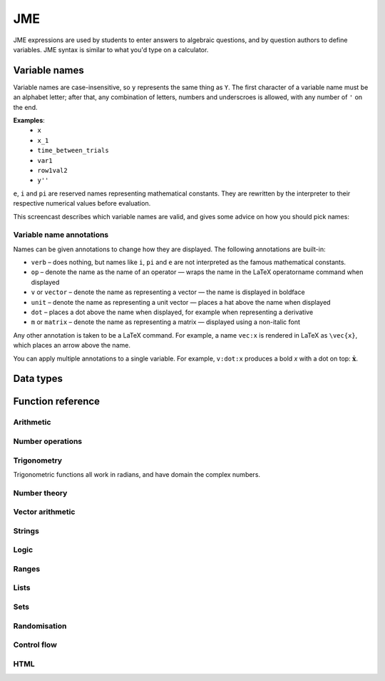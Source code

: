 .. _jme:

JME
===

JME expressions are used by students to enter answers to algebraic questions, and by question authors to define variables. JME syntax is similar to what you'd type on a calculator.

.. _variable-names:

Variable names
***************

Variable names are case-insensitive, so ``y`` represents the same thing as ``Y``. 
The first character of a variable name must be an alphabet letter; after that, any combination of letters, numbers and underscroes is allowed, with any number of ``'`` on the end.

**Examples**: 
    * ``x``
    * ``x_1``
    * ``time_between_trials``
    * ``var1``
    * ``row1val2``
    * ``y''``

``e``, ``i`` and ``pi`` are reserved names representing mathematical constants. They are rewritten by the interpreter to their respective numerical values before evaluation.

This screencast describes which variable names are valid, and gives some advice on how you should pick names:

.. raw:: html
    
    <div style="text-align: center;"><iframe src="http://player.vimeo.com/video/59577617" width="600" height="337" frameborder="0" webkitAllowFullScreen mozallowfullscreen allowFullScreen></iframe></div>

.. _variable-annotations:

Variable name annotations
-------------------------

Names can be given annotations to change how they are displayed. The following annotations are built-in:

* ``verb`` – does nothing, but names like ``i``, ``pi`` and ``e`` are not interpreted as the famous mathematical constants.
* ``op`` – denote the name as the name of an operator — wraps the name in the LaTeX \operatorname command when displayed
* ``v`` or ``vector`` – denote the name as representing a vector — the name is displayed in boldface
* ``unit`` – denote the name as representing a unit vector — places a hat above the name when displayed
* ``dot`` – places a dot above the name when displayed, for example when representing a derivative
* ``m`` or ``matrix`` – denote the name as representing a matrix — displayed using a non-italic font

Any other annotation is taken to be a LaTeX command. For example, a name ``vec:x`` is rendered in LaTeX as ``\vec{x}``, which places an arrow above the name.

You can apply multiple annotations to a single variable.
For example, ``v:dot:x`` produces a bold *x* with a dot on top: :math:`\boldsymbol{\dot{x}}`.

.. _jme-data-types:

Data types
**********

.. data:: number

    Numbers include integers, real numbers and complex numbers. There is only one data type for all numbers.

    ``i``, ``e``, ``infinity`` and ``pi`` are reserved keywords for the imaginary unit, the base of the natural logarithm, ∞ and π, respectively.

    **Examples**: ``0``, ``-1``, ``0.234``, ``i``, ``e``, ``pi``

.. data:: boolean

    Booleans represent either truth or falsity. The logical operations and, or and xor operate on and return booleans.

    **Examples**: ``true``, ``false``

.. data:: string

    Use strings to create non-mathematical text. Either ``'`` or ``"`` can be used to delimit strings.

    **Examples**: ``"hello there"``, ``'hello there'``

.. data:: list

    An ordered list of elements of any data type.

    **Examples**: ``[0,1,2,3]``, ``[a,b,c]``, ``[true,false,true]``

.. data:: range

    A range ``a..b#c`` represents (roughly) the set of numbers :math:`\{a+nc \: | \: 0 \leq n \leq \frac{b-a}{c} \}`. If the step size is zero, then the range is the continuous interval :math:`[a,b]`.

    **Examples**: ``1..3``, ``1..3#0.1``, ``1..3#0``

.. data:: set

    An unordered set of elements of any data type. The elements are pairwise distinct - if you create a set from a list with duplicate elements, the resulting set will not contain the duplicates. 

    **Examples**: ``set(a,b,c)``, ``set([1,2,3,4])``, ``set(1..5)``

.. data:: vector

    The components of a vector must be numbers.

    When combining vectors of different dimensions, the smaller vector is padded with zeroes to make up the difference.

    **Examples**: ``vector(1,2)``, ``vector([1,2,3,4])``

.. data:: matrix

    Matrices are constructed from lists of numbers, representing the rows.

    When combining matrices of different dimensions, the smaller matrix is padded with zeroes to make up the difference.
    
    **Examples**: ``matrix([1,2,3],[4,5,6])``, ``matrix(row1,row2,row3)``

.. data:: html

    An HTML DOM node.

    **Examples**: ``html("<div>things</div>")``

Function reference
******************

Arithmetic
----------

.. function:: x+y

    Addition. Numbers, vectors, matrices, lists, or strings can be added together.
    ``list1+list2`` concatenates the two lists, while ``list+value`` returns a list with the right-hand-side value appended.

    **Examples**: 
        * ``1+2`` → ``3``
        * ``vector(1,2)+vector(3,4)`` → ``vector(4,6)``
        * ``matrix([1,2],[3,4])+matrix([5,6],[7,8])`` → ``matrix([6,8],[10,12])``
        * ``[1,2,3]+4`` → ``[1,2,3,4]``
        * ``[1,2,3]+[4,5,6]`` → ``[1,2,3,4,5,6]``
        * ``"hi "+"there"`` → ``"hi there"``

.. function:: x-y

    Subtraction. Defined for numbers, vectors and matrices.

    **Examples**: 
        * ``1-2`` → ``-1``
        * ``vector(3,2)-vector(1,4)`` → ``vector(2,-2)``
        * ``matrix([5,6],[3,4])-matrix([1,2],[7,8])`` → ``matrix([4,4],[-4,-4])``

.. function:: x*y

    Multiplication. Numbers, vectors and matrices can be multiplied together.

    **Examples**: 
        * ``1*2`` → ``2``
        * ``2*vector(1,2,3)`` → ``vector(2,4,6)``
        * ``matrix([1,2],[3,4])*2`` → ``matrix([2,4],[6,8])``
        * ``matrix([1,2],[3,4])*vector(1,2)`` → ``vector(5,11)``

.. function:: x/y

    Division. Only defined for numbers. 

    **Example**: ``3/4`` → ``0.75``.

.. function:: x^y

    Exponentiation. Only defined for numbers.

    **Examples**: 
        * ``3^2`` → ``9``
        * ``exp(3,2)`` → ``9``
        * ``e^(pi * i)`` → ``-1``

Number operations
-----------------

.. function:: abs(x)

    Absolute value, or modulus. Defined for numbers, strings, ranges, vectors and lists. In the case of a list, returns the number of elements. For a range, returns the difference between the upper and lower bounds.

    **Examples**: 
        * ``abs(-8)`` → ``8``
        * ``abs(3-4i)`` → ``5``
        * ``abs("Hello")`` → ``5``
        * ``abs([1,2,3])`` → ``3``
        * ``len([1,2,3])`` → ``3``
        * ``len(set([1,2,2]))`` → ``2``
        * ``length(vector(3,4))`` → ``5``
        * ``abs(vector(3,4,12))`` → ``13``

.. function:: arg(z)

    Argument of a complex number.

    **Example**: ``arg(-1)`` → ``pi``

.. function:: re(z)

    Real part of a complex number.

    **Example**: ``re(1+2i)`` → ``1``

.. function:: im(z)

    Imaginary part of a complex number.

    **Example**: ``im(1+2i)`` → ``2``

.. function:: conj(z)

    Complex conjugate.

    **Example**: ``conj(1+i)`` → ``1-i``

.. function:: isint(x)

    Returns ``true`` if ``x`` is an integer.

    **Example**: ``isint(4.0)`` → ``true``

.. function:: sqrt(x)

    Square root of a number.

    **Examples**: 
        * ``sqrt(4)`` → ``2``
        * ``sqrt(-1)`` → ``i``

.. function:: root(x,n)

    ``n``:sup:`th` root of ``x``.

    **Example**: ``root(8,3)`` → ``2``.

.. function:: ln(x)

    Natural logarithm.

    **Example**: ``ln(e)`` → ``1``

.. function:: log(x)

    Logarithm with base 10.

    **Example**: ``log(100)`` → ``2``.

.. function:: degrees(x)

    Convert radians to degrees.

    **Examples**: ``degrees(pi/2)`` → ``90``

.. function:: radians(x)

    Convert degrees to radians.

    **Examples**: ``radians(180)`` → ``pi``

.. function:: sign(x)

    Sign of a number. Equivalent to :math:`\frac{x}{|x|}`, or 0 when ``x`` is 0.

    **Examples**: 
        * ``sign(3)`` → ``1``
        * ``sign(-3)`` → ``-1``

.. function:: max(a,b)

    Greatest of two numbers.

    **Example**: ``max(46,2)`` → ``46``

.. function:: max(list)

    Greatest of a list of numbers.

    **Example**: ``max([1,2,3])`` → ``3``

.. function:: min(a,b)

    Least of two numbers.

    **Example**: ``min(3,2)`` → ``2``

.. function:: min(list)

    Least of a list of numbers.

    **Example**: ``min([1,2,3])`` → ``1``

.. function:: precround(n,d)

    Round ``n`` to ``d`` decimal places.
    On matrices and vectors, this rounds each element independently.

    **Examples**: 
        * ``precround(pi,5)`` → ``3.14159``
        * ``precround(matrix([[0.123,4.56],[54,98.765]]),2)`` → ``matrix([[0.12,4.56],[54,98.77]])``
        * ``precround(vector(1/3,2/3),1)`` → ``vector(0.3,0.7)``

.. function:: siground(n,f)

    Round ``n`` to ``f`` significant figures.
    On matrices and vectors, this rounds each element independently.

    **Examples**: 
        * ``siground(pi,3)`` → ``3.14``
        * ``siground(matrix([[0.123,4.56],[54,98.765]]),2)`` → ``matrix([[0.12,4.6],[54,99]])``
        * ``siground(vector(10/3,20/3),2)`` → ``vector(3.3,6.7)``

.. function:: dpformat(n,d)

    Round ``n`` to ``d`` decimal places and return a string, padding with zeroes if necessary.

    **Example**: ``dpformat(1.2,4)`` → ``"1.2000"``

.. function:: sigformat(n,d)

    Round ``n`` to ``d`` significant figures and return a string, padding with zeroes if necessary.

    **Example**: ``sigformat(4,3)`` → ``"4.00"``

Trigonometry
------------

Trigonometric functions all work in radians, and have domain the complex numbers.

.. function:: sin(x)

.. function:: cos(x)

.. function:: tan(x)

.. function:: cosec(x)

.. function:: sec(x)

.. function:: cot(x)

.. function:: arcsin(x)

.. function:: arccos(x)

.. function:: arctan(x)

.. function:: sinh(x)

.. function:: cosh(x)

.. function:: tanh(x)

.. function:: cosech(x)

.. function:: sech(x)

.. function:: coth(x)

.. function:: arcsinh(x)

.. function:: arccosh(x)

.. function:: arctanh(x)

Number theory
-------------

.. function:: x!

    Factorial. When ``x`` is not an integer, :math:`\Gamma(x+1)` is used instead.

    **Examples**: 
        * ``fact(3)`` → ``6``
        * ``3!`` → ``6``
        * ``fact(5.5)`` → ``287.885277815``

.. function:: factorise(n)

    Factorise ``n``. Returns the exponents of the prime factorisation of ``n`` as a list.

    **Examples**
        * ``factorise(18)`` → ``[1,2]``
        * ``factorise(70)`` → ``[1,0,1,1]``

.. function:: gamma(x)

    Gamma function.

    **Examples**: 
        * ``gamma(3)`` → ``2``
        * ``gamma(1+i)`` → ``0.4980156681 - 0.1549498283i``

.. function:: ceil(x)

    Round up to the nearest integer. When ``x`` is complex, each component is rounded separately.

    **Examples**: 
        * ``ceil(3.2)`` → ``4``
        * ``ceil(-1.3+5.4i)`` → ``-1+6i``

.. function:: floor(x)

    Round down to the nearest integer. When ``x`` is complex, each component is rounded separately.

    **Example**: ``floor(3.5)`` → ``3``

.. function:: trunc(x)

    If ``x`` is positive, round down to the nearest integer; if it is negative, round up to the nearest integer.

    **Example**: 
        * ``trunc(3.3)`` → ``3``
        * ``trunc(-3.3)`` → ``-3``

.. function:: fract(x)

    Fractional part of a number. Equivalent to ``x-trunc(x)``.

    **Example**: ``fract(4.3)`` → ``0.3``

.. function:: mod(a,b)

    Modulo; remainder after integral division, i.e. :math:`a \bmod b`.

    **Example**: ``mod(5,3)`` → ``2``

.. function:: perm(n,k)

    Count permutations, i.e. :math:`^n \kern-2pt P_r`.

    **Example**: ``perm(5,2)`` → ``60``

.. function:: comb(n,k)

    Count combinations, i.e. :math:`^n \kern-2pt C_r`.

    **Example**: ``comb(5,2)`` → ``10``.

.. function:: gcd(a,b)

    Greatest common divisor of integers ``a`` and ``b``. Can also write ``gcf(a,b)``.

    **Example**: ``gcd(12,16)`` → ``4``

.. function:: lcm(a,b)

    Lowest common multiple of integers ``a`` and ``b``. Can be used with any number of arguments; it returns the lowest common multiple of all the arguments.

    **Examples** 
        * ``lcm(8,12)`` → ``24``
        * ``lcm(8,12,5)`` → ``120``

.. function:: x|y

    ``x`` divides ``y``.

    **Example**: ``4|8`` → ``true``

Vector arithmetic
-----------------

.. function:: vector(a1,a2,...,aN)

    Create a vector with given components. Alternately, you can create a vector from a single list of numbers.

    **Examples**:
        * ``vector(1,2,3)``
        * ``vector([1,2,3])``

.. function:: matrix(row1,row2,...,rowN)

    Create a matrix with given rows, which should be lists of numbers. Or, you can pass in a single list of lists of numbers.

    **Examples**: 
        * ``matrix([1,2],[3,4])``
        * ``matrix([[1,2],[3,4]])``

.. function:: rowvector(a1,a2,...,aN)

    Create a row vector (:math:`1 \times n` matrix) with the given components. Alternately, you can create a row vector from a single list of numbers.

    **Examples**: 
        * ``rowvector(1,2)`` → ``matrix([1,2])``
        * ``rowvector([1,2])`` → ``matrix([1,2])``

.. function:: dot(x,y)

    Dot (scalar) product. Inputs can be vectors or column matrices.

    **Examples**: ``dot(vector(1,2,3),vector(4,5,6))``, ``dot(matrix([1],[2]), matrix([3],[4])``.

.. function:: cross(x,y)

    Cross product. Inputs can be vectors or column matrices.

    **Examples**: ``cross(vector(1,2,3),vector(4,5,6))``, ``cross(matrix([1],[2]), matrix([3],[4])``.

.. function:: det(x)

    Determinant of a matrix. Only defined for up to 3x3 matrices.

    **Examples**: ``det(matrix([1,2],[3,4]))``, ``det(matrix([1,2,3],[4,5,6],[7,8,9]))``.

.. function:: transpose(x)
    
    Matrix transpose. Can also take a vector, in which case it returns a single-row matrix.

    **Examples**: ``transpose(matrix([1,2],[3,4]))``, ``transpose(vector(1,2,3))``.

.. function:: id(n)

    Identity matrix with :math:`n` rows and columns.

    **Example**: ``id(3)``.

Strings
------------------

.. function:: latex(x)

    Mark string ``x`` as containing raw LaTeX, so when it's included in a mathmode environment it doesn't get wrapped in a ``\textrm`` environment.

    **Example**: ``latex('\frac{1}{2}')``.

.. function:: capitalise(x)

    Capitalise the first letter of a string.

    **Example**: ``capitalise('hello there')``.

.. function:: pluralise(n,singular,plural)

    Return ``singular`` if ``n`` is 1, otherwise return ``plural``.

    **Example**: ``pluralise(num_things,"thing","things")``

.. function:: upper(x)

    Convert string to upper-case.

    **Example**: ``upper('Hello there')``.

.. function:: lower(x)

    Convert string to lower-case.

    **Example**: ``lower('CLAUS, Santa')``.

.. function:: join(strings, delimiter)

    Join a list of strings with the given delimiter.

    **Example**: ``join(['a','b','c'],',')`` → ``'a,b,c'``

Logic
-----

.. function:: x<y

    Returns ``true`` if ``x`` is less than ``y``. Defined only for numbers.

    **Examples**: ``4<5``.

.. function:: x>y

    Returns ``true`` if ``x`` is greater than ``y``. Defined only for numbers.

    **Examples**: ``5>4``.

.. function:: x<=y

    Returns ``true`` if ``x`` is less than or equal to ``y``. Defined only for numbers.

    **Examples**: ``4<=4``.

.. function:: x>=y

    Returns ``true`` if ``x`` is greater than or equal to ``y``. Defined only for numbers.

    **Examples**: ``4>=4``.

.. function:: x<>y

    Returns ``true`` if ``x`` is not equal to ``y``. Defined for any data type. Returns ``true`` if ``x`` and ``y`` are not of the same data type.

    **Examples**: ``'this string' <> 'that string'``, ``1<>2``, ``'1' <> 1``.

.. function:: x=y

    Returns ``true`` if ``x`` is equal to ``y``. Defined for any data type. Returns ``false`` if ``x`` and ``y`` are not of the same data type.

    **Examples**: ``vector(1,2)=vector(1,2,0)``, ``4.0=4``.

.. function:: x and y

    Logical AND.

    **Examples**: ``true and true``, ``true && true``, ``true & true``.

.. function:: not x

    Logical NOT.

    **Examples**: ``not true``, ``!true``.

.. function:: x or y

    Logical OR.

    **Examples**: ``true or false``, ``true || false``.

.. function:: x xor y

    Logical XOR.

    **Examples**: ``true XOR false``.

Ranges
------

.. function:: a..b

    Define a range. Includes all integers between and including ``a`` and ``b``.

    **Examples**: ``1..5``, ``-6..6``.

.. function:: a..b#s

    Set the step size for a range. Default is 1. When ``s`` is 0, the range includes all real numbers between the limits.

    **Examples**: ``0..1 # 0.1``, ``2..10 # 2``, ``0..1#0``.

.. function:: a except b

    Exclude a number, range, or list of items from a list or range.

    **Examples**: ``-9..9 except 0``, ``-9..9 except [-1,1]``. ``3..8 except 4..6``, ``[1,2,3,4,5] except [2,3]``.

.. function:: list(range)

    Convert a range to a list of its elements.

    **Example**: ``list(-2..2)`` → ``[-2,-1,0,1,2]``

Lists
-----

.. function:: x[n]

    Get the ``n``:sup:`th` element of list, vector or matrix ``x``. For matrices, the ``n``:sup:`th` row is returned.

    **Example**: 
        * ``[0,1,2,3][1]`` → ``1``
        * ``vector(0,1,2)[2]`` → ``2``
        * ``matrix([0,1,2],[3,4,5],[6,7,8])[0]`` → ``matrix([0,1,2])``

.. function:: x[a..b]

    Slice list ``x`` - return elements with indices in the given range.
    Note that list indices start at 0, and the final index is not included.

    **Example**: ``[0,1,2,3,4,5][1..3]`` → ``[1,2]``

.. function:: x in collection

    Is element ``x`` in the list, set or range ``collection``?

    **Examples**: ``3 in [1,2,3,4]`` → ``true``, ``3 in (set(1,2,3,4) and set(2,4,6,8))`` → ``false``

.. function:: repeat(expression,n)

    Evaluate ``expression`` ``n`` times, and return the results in a list.

    **Example**: ``repeat(random(1..4),5)`` → ``[2, 4, 1, 3, 4]``

.. function:: map(expression,name[s],d)

    Evaluate ``expression`` for each item in list, range, vector or matrix ``d``, replacing variable ``name`` with the element from ``d`` each time.

    You can also give a list of names if each element of ``d`` is a list of values. 
    The Nth element of the list will be mapped to the Nth name.

    .. note::
        Do not use ``i`` or ``e`` as the variable name to map over - they're already defined as mathematical constants!

    **Examples**: 
        * ``map(x+1,x,1..3)`` → ``[2,3,4]``
        * ``map(capitalise(s),s,["jim","bob"])`` → ``["Jim","Bob"]``
        * ``map(sqrt(x^2+y^2),[x,y],[ [3,4], [5,12] ])`` → ``[5,13]``
        * ``map(x+1,x,id(2))`` → ``matrix([[2,1],[1,2]])``
        * ``map(sqrt(x),x,vector(1,4,9))`` → ``vector(1,2,3)``

.. function:: filter(expression,name,d)

    Filter each item in list or range ``d``, replacing variable ``name`` with the element from ``d`` each time, returning only the elements for which ``expression`` evaluates to ``true``.

    .. note::
        Do not use ``i`` or ``e`` as the variable name to map over - they're already defined as mathematical constants!

    **Example**: ``filter(x>5,x,[1,3,5,7,9])`` → ``[7,9]``

.. function:: let(name,definition,...,expression)

    Evaluate ``expression``, temporarily defining variables with the given names. Use this to cut down on repetition. You can define any number of variables - follow a variable name with its definition. The last argument is the expression to be evaluated.

    **Examples**: 
        * ``let(d,sqrt(b^2-4*a*ac), [(-b+d)/2, (-b-d)/2])`` → ``[-2,-3]`` (when ``[a,b,c]`` = ``[1,5,6]``)
        * ``let(x,1, y,2, x+y)`` → ``3``

.. function:: sort(x)

    Sort list ``x``.

    **Example**: ``sort([4,2,1,3])`` → ``[1,2,3,4]``

.. function:: reverse(x)

    Reverse list ``x``.

    **Example**: ``reverse([1,2,3])`` → ``[3,2,1]``

.. function:: indices(list,value)

    Find the indices at which ``value`` occurs in ``list``.

    **Examples**:
        * ``indices([1,0,1,0],1)`` → ``[0,2]``
        * ``indices([2,4,6],4)`` → ``[1]``
        * ``indices([1,2,3],5)`` → ``[]``

.. function:: distinct(x)

    Return a copy of the list ``x`` with duplicates removed.

    **Example**: ``distinct([1,2,3,1,4,3])`` → ``[1,2,3,4]``

.. function:: list(x)

    Convert set, vector or matrix ``x`` to a list of components (or rows, for a matrix).

    **Examples**: 
        * ``list(set(1,2,3))`` → ``[1,2,3]`` (note that you can't depend on the elements of sets being in any order)
        * ``list(vector(1,2))`` → ``[1,2]``
        * ``list(matrix([1,2],[3,4]))`` → ``[[1,2], [3,4]]``

.. function:: satisfy(names,definitions,conditions,maxRuns)

    Each variable name in ``names`` should have a corresponding definition expression in ``definitions``. ``conditions`` is a list of expressions which you want to evaluate to ``true``. The definitions will be evaluated repeatedly until all the conditions are satisfied, or the number of attempts is greater than ``maxRuns``. If ``maxRuns`` isn't given, it defaults to 100 attempts.

    **Example**: ``satisfy([a,b,c],[random(1..10),random(1..10),random(1..10)],[b^2-4*a*c>0])``

.. function:: sum(numbers)

    Add up a list of numbers

    **Example**: ``sum([1,2,3])`` → ``6``

.. function:: product(list1,list2,...,listN)

    Cartesian product of lists. In other words, every possible combination of choices of one value from each given list.

    **Example**: ``product([1,2],[a,b])`` → ``[ [1,a], [1,b], [2,a], [2,b] ]``

.. function:: zip(list1,list2,...,listN)

    Combine two (or more) lists into one - the Nth element of the output is a list containing the Nth elements of each of the input lists.

    **Example**: ``zip([1,2,3],[4,5,6])`` → ``[ [1,4], [2,5], [3,6] ]``

.. function:: combinations(collection,r)

    All ordered choices of ``r`` elements from ``collection``, without replacement.

    **Example**: ``combinations([1,2,3],2)`` → ``[ [1,2], [1,3], [2,3] ]``

.. function:: combinations_with_replacement(collection,r)

    All ordered choices of ``r`` elements from ``collection``, with replacement.

    **Example**: ``combinations([1,2,3],2)`` → ``[ [1,1], [1,2], [1,3], [2,2], [2,3], [3,3] ]``

.. function:: permutations(collection,r)

    All choices of ``r`` elements from ``collection``, in any order, without replacement.

    **Example**: ``permutations([1,2,3],2)`` → ``[ [1,2], [1,3], [2,1], [2,3], [3,1], [3,2] ]``

Sets
----

.. function:: set(a,b,c,...) or set([elements])

    Create a set with the given elements. Either pass the elements as individual arguments, or as a list.

    **Examples**: ``set(1,2,3)``, ``set([1,2,3])``

.. function:: union(a,b)

    Union of sets ``a`` and ``b``

    **Examples**:
        * ``union(set(1,2,3),set(2,4,6))`` → ``set(1,2,3,4,6)``
        * ``set(1,2,3) or set(2,4,6)`` → ``set(1,2,3,4,6)``

.. function:: intersection(a,b)

    Intersection of sets ``a`` and ``b``, i.e. elements which are in both sets

    **Examples**:
        * ``intersection(set(1,2,3),set(2,4,6))`` → ``set(2)``
        * ``set(1,2,3) and set(2,4,6)`` → ``set(2)``

.. function:: a-b

    Set minus - elements which are in a but not b

    **Example**: ``set(1,2,3,4) - set(2,4,6)`` → ``set(1,3)``

Randomisation
-------------

.. function:: random(x)

    Pick uniformly at random from a range, list, or from the given arguments.

    **Examples**: 
        * ``random(1..5)``
        * ``random([1,2,4])``
        * ``random(1,2,3)``

.. function:: deal(n)

    Get a random shuffling of the integers :math:`[0 \dots n-1]`

    **Example**: ``deal(3)`` → ``[2,0,1]``

.. function:: shuffle(x) or shuffle(a..b)

    Random shuffling of list or range.

    **Examples**: 
        * ``shuffle(["a","b","c"])`` → ``["c","b","a"]``
        * ``shuffle(0..4)`` → ``[2,3,0,4,1]``

Control flow
------------

.. function:: award(a,b)

    Return ``a`` if ``b`` is ``true``, else return ``0``.

    **Example**: ``award(5,true)`` → ``5``

.. function:: if(p,a,b)

    If ``p`` is ``true``, return ``a``, else return ``b``. Only the returned value is evaluated.

    **Example**: ``if(false,1,0)`` → ``0``

.. function:: switch(p1,a1,p2,a2, ..., pn,an,d)

    Select cases. Alternating boolean expressions with values to return, with the final argument representing the default case. Only the returned value is evaluated.

    **Examples**: 
        * ``switch(true,1,false,0,3)`` → ``1``
        * ``switch(false,1,true,0,3)`` → ``0``
        * ``switch(false,1,false,0,3)`` → ``3``

HTML
----

.. function:: html(x)

    Parse string ``x`` as HTML.

    **Examples**: ``html('<div>Text!</div>')``.

.. function:: table(data), table(data,headers)

    Create an HTML with cell contents defined by ``data``, which should be a list of lists of data, and column headers defined by the list of strings ``headers``.

    **Examples**: 
        * ``table([[0,1],[1,0]], ["Column A","Column B"])``
        * ``table([[0,1],[1,0]])``

.. function:: image(url)

    Create an HTML `img` element loading the image from the given URL. Images uploaded through the resources tab are stored in the relative URL `resources/images/<filename>.png`, where `<filename>` is the name of the original file.

    **Examples**: 
        * ``image('resources/images/picture.png')``
        * ``image(chosenimage)``
        * `Question using randomly chosen images <https://numbas.mathcentre.ac.uk/question/1132/using-a-randomly-chosen-image/>`_.
